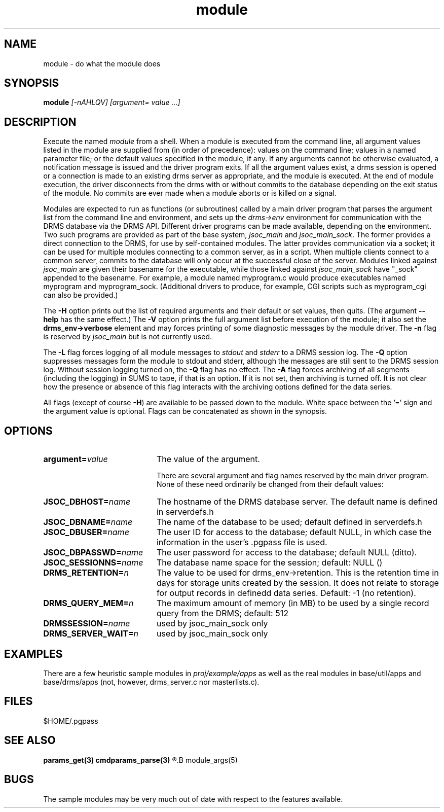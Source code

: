 .\"
.TH module 1  2007-11-28 "DRMS MANPAGE" "DRMS Programmer's Manual"
.SH NAME
module \- do what the module does
.SH SYNOPSIS
.B module
\fI[-nAHLQV] [argument= value ...]\fR
.SH DESCRIPTION
Execute the named \fImodule\fR from a shell.  When a module is executed
from the command line, all argument values listed in the module are supplied
from (in order of precedence): values on the command line; values in a
named parameter file; or the default values
specified in the module, if any.  If any arguments cannot be otherwise
evaluated, a notification message is issued and the driver program exits.
If all the argument values exist, a drms session is opened or a connection
is made to an existing drms server as appropriate, and the module is executed.
At the end of module execution, the driver disconnects from the drms with
or without commits to the database depending on the exit status of the module.
No commits are ever made when a module aborts or is killed on a signal.

Modules are expected to run as functions (or subroutines) called by a main
driver program that parses the argument list from the command line and
environment, and sets up the \fIdrms->env\fR environment for communication
with the DRMS database via the DRMS API. Different driver programs can be
made available, depending on the environment. Two such programs are provided
as part of the base system, \fIjsoc_main\fR and \fIjsoc_main_sock\fR.
The former provides a direct connection to the DRMS, for use by self-contained
modules. The latter provides communication via a socket; it can be used for
multiple modules connecting to a common server, as in a script. When multiple
clients connect to a common server, commits to the database will only occur
at the successful close of the server. Modules linked against \fIjsoc_main\fR
are given their basename for the executable, while those linked against
\fIjsoc_main_sock\fR have "_sock" appended to the basename. For example,
a module named myprogram.c would produce executables named myprogram and
myprogram_sock. (Additional drivers to produce, for example, CGI scripts
such as myprogram_cgi can also be provided.)

The \fB\-H\fR option prints out the list of required arguments and their
default or set values, then quits. (The argument \fB--help\fR has
the same effect.)  The \fB\-V\fR option
prints the full argument list before execution of the module; it also
set the \fBdrms_env->verbose\fR element and may forces printing of some diagnostic
messages by the module driver. The \fB\-n\fR flag is reserved by \fIjsoc_main\fR
but is not currently used.

The \fB\-L\fR flag forces logging of all module messages to \fIstdout\fR and
\fIstderr\fR to a DRMS session log.
The \fB\-Q\fR option suppresses messages form the module to stdout and
stderr, although the messages are still sent to the DRMS session log.
Without session logging turned on, the \fB\-Q\fR flag has no effect.
The \fB\-A\fR flag forces archiving of all segments (including the logging)
in SUMS to tape, if that is an option. If it is not set, then archiving
is turned off. It is not clear how the presence or absence of this flag
interacts with the archiving options defined for the data series.

All flags (except of course \fB\-H\fR) are available to be passed down to
the module. White space between the '=' sign and the argument value is
optional. Flags can be concatenated as shown in the synopsis.

.NXR ""
.SH OPTIONS
.NXR "module command" "options"
.IP \fBargument=\fIvalue\fR 20
The value of the argument.

There are several argument and flag names reserved by the main driver
program. None of these need ordinarily be changed from their default
values:
.NXR "module command" "options"
.IP \fBJSOC_DBHOST=\fIname\fR
The hostname of the DRMS database server. The default name is defined in
serverdefs.h
.IP \fBJSOC_DBNAME=\fIname\fR
The name of the database to be used; default defined in serverdefs.h
.IP \fBJSOC_DBUSER=\fIname\fR
The user ID for access to the database; default NULL, in which case the
information in the user's .pgpass file is used.
.IP \fBJSOC_DBPASSWD=\fIname\fR
The user password for access to the database; default NULL (ditto).
.IP \fBJSOC_SESSIONNS=\fIname\fR
The database name space for the session; default: NULL ()
.IP \fBDRMS_RETENTION=\fIn\fR
The value to be used for drms_env->retention. This is the retention time
in days for storage units created by the session. It does not relate
to storage for output records in definedd data series. Default: -1
(no retention).
.IP \fBDRMS_QUERY_MEM=\fIn\fR
The maximum amount of memory (in MB) to be used by a single record query
from the DRMS; default: 512
.IP \fBDRMSSESSION=\fIname\fR
used by jsoc_main_sock only
.IP \fBDRMS_SERVER_WAIT=\fIn\fR
used by jsoc_main_sock only

.SH EXAMPLES
There are a few heuristic sample modules in \fIproj/example/apps\fR as
well as the real modules in base/util/apps and base/drms/apps (not,
however, drms_server.c nor masterlists.c).
.SH FILES
$HOME/.pgpass
.SH SEE ALSO
.B params_get(3)
.B cmdparams_parse(3)
.R drms_env(3)
.B module_args(5)
.SH BUGS
The sample modules may be very much out of date with respect to the features
available.
